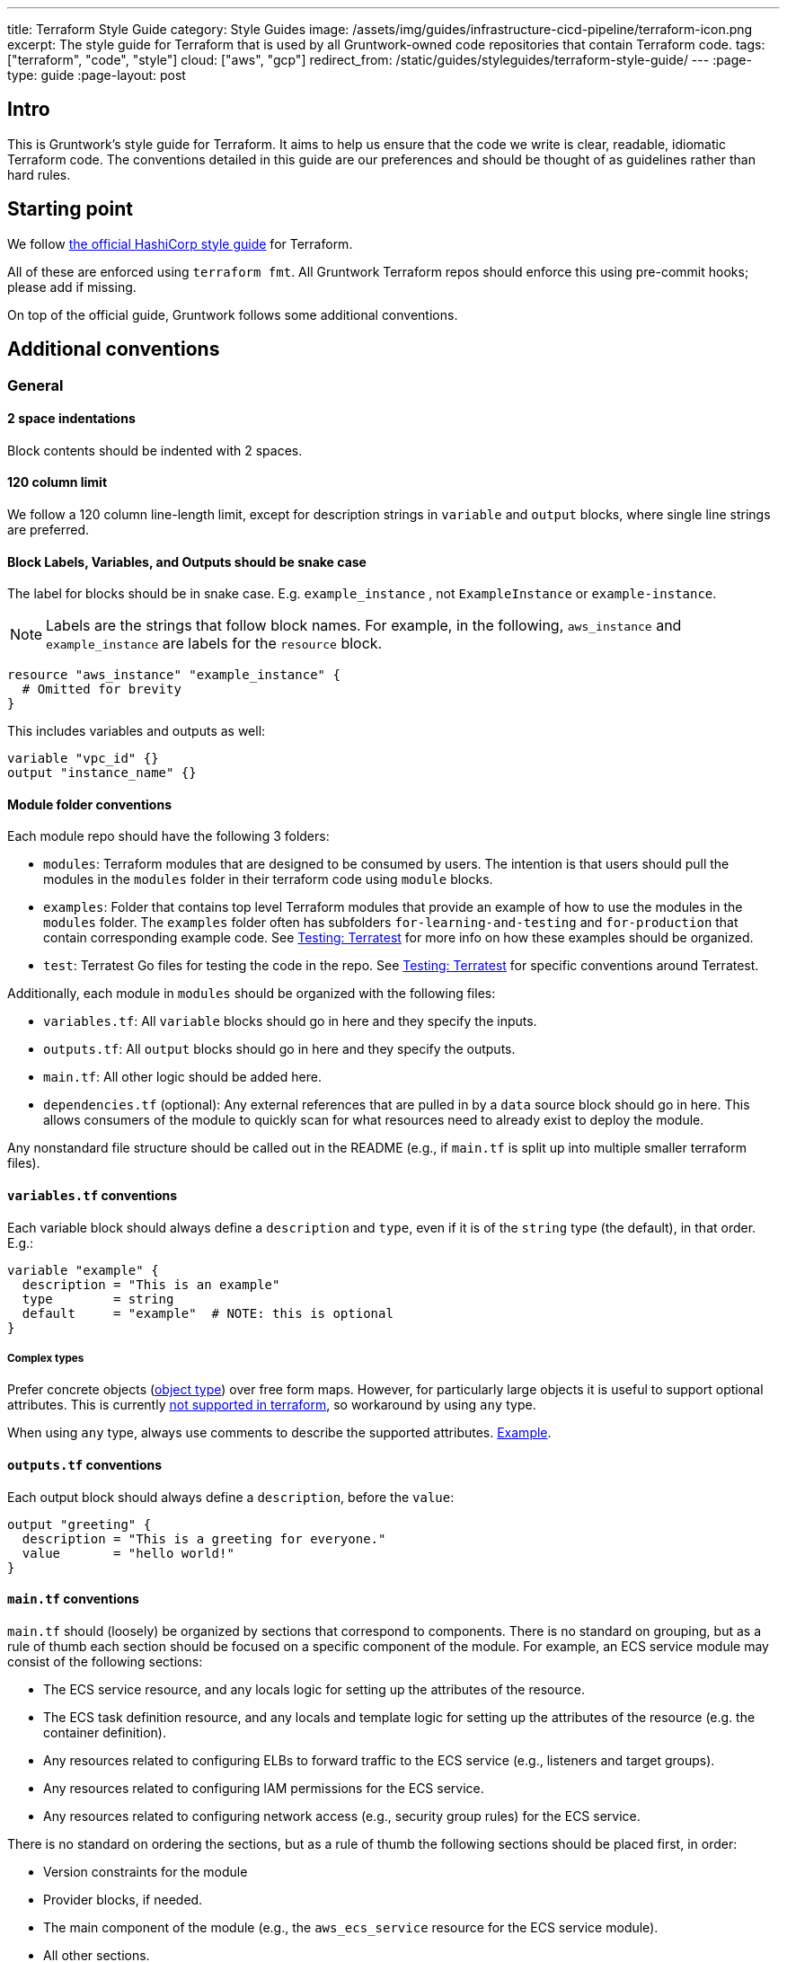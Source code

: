 ---
title: Terraform Style Guide
category: Style Guides
image: /assets/img/guides/infrastructure-cicd-pipeline/terraform-icon.png
excerpt: The style guide for Terraform that is used by all Gruntwork-owned code repositories that contain Terraform code.
tags: ["terraform", "code", "style"]
cloud: ["aws", "gcp"]
redirect_from: /static/guides/styleguides/terraform-style-guide/
---
:page-type: guide
:page-layout: post

:toc:
:toc-placement!:

// GitHub specific settings. See https://gist.github.com/dcode/0cfbf2699a1fe9b46ff04c41721dda74 for details.
ifdef::env-github[]
:tip-caption: :bulb:
:note-caption: :information_source:
:important-caption: :heavy_exclamation_mark:
:caution-caption: :fire:
:warning-caption: :warning:
toc::[]
endif::[]

== Intro
This is Gruntwork's style guide for Terraform. It aims to help us ensure that the code we write is
clear, readable, idiomatic Terraform code. The conventions detailed in this guide are our preferences and should be
thought of as guidelines rather than hard rules.

== Starting point
We follow link:https://www.terraform.io/docs/configuration/style.html[the official HashiCorp style guide] for Terraform.

All of these are enforced using `terraform fmt`. All Gruntwork Terraform repos should enforce this using pre-commit
hooks; please add if missing.

On top of the official guide, Gruntwork follows some additional conventions.

== Additional conventions

=== General

==== 2 space indentations
Block contents should be indented with 2 spaces.

==== 120 column limit

We follow a 120 column line-length limit, except for description strings in `variable` and `output` blocks, where single
line strings are preferred.

==== Block Labels, Variables, and Outputs should be snake case

The label for blocks should be in snake case. E.g. `example_instance` , not `ExampleInstance` or `example-instance`.

NOTE: Labels are the strings that follow block names. For example, in the following, `aws_instance` and `example_instance`
are labels for the `resource` block.

[source,hcl]
----
resource "aws_instance" "example_instance" {
  # Omitted for brevity
}
----

This includes variables and outputs as well:

[source,hcl]
----
variable "vpc_id" {}
output "instance_name" {}
----

==== Module folder conventions

Each module repo should have the following 3 folders:

- `modules`: Terraform modules that are designed to be consumed by users. The intention is that users should pull the
modules in the `modules` folder in their terraform code using `module` blocks.
- `examples`: Folder that contains top level Terraform modules that provide an example of how to use the modules in the
`modules` folder. The `examples` folder often has subfolders `for-learning-and-testing` and `for-production` that contain
corresponding example code. See <<testing>> for more info on how these examples should be organized.
- `test`: Terratest Go files for testing the code in the repo. See <<testing>> for specific conventions around Terratest.

Additionally, each module in `modules` should be organized with the following files:

- `variables.tf`: All `variable` blocks should go in here and they specify the inputs.
- `outputs.tf`: All `output` blocks should go in here and they specify the outputs.
- `main.tf`: All other logic should be added here.
- `dependencies.tf` (optional): Any external references that are pulled in by a `data` source block should go in here.
This allows consumers of the module to quickly scan for what resources need to already exist to deploy the module.

Any nonstandard file structure should be called out in the README (e.g., if `main.tf` is split up into multiple smaller
terraform files).

==== `variables.tf` conventions

Each variable block should always define a `description` and `type`, even if it is of the `string` type (the default), in that order. E.g.:

[source,hcl]
----
variable "example" {
  description = "This is an example"
  type        = string
  default     = "example"  # NOTE: this is optional
}
----

===== Complex types

Prefer concrete objects (link:https://www.terraform.io/docs/configuration/types.html#structural-types[object type]) over
free form maps. However, for particularly large objects it is useful to support optional attributes. This is currently
link:https://github.com/hashicorp/terraform/issues/22449[not supported in terraform], so workaround by using `any` type.

When using `any` type, always use comments to describe the supported attributes.
link:https://github.com/gruntwork-io/module-security/blob/da69690/modules/kms-master-key/variables.tf#L10[Example].

==== `outputs.tf` conventions

Each output block should always define a `description`, before the `value`:

[source,hcl]
----
output "greeting" {
  description = "This is a greeting for everyone."
  value       = "hello world!"
}
----

[[main_tf_conventions]]
==== `main.tf` conventions

`main.tf` should (loosely) be organized by sections that correspond to components. There is no standard on grouping, but
as a rule of thumb each section should be focused on a specific component of the module. For example, an ECS service
module may consist of the following sections:

- The ECS service resource, and any locals logic for setting up the attributes of the resource.
- The ECS task definition resource, and any locals and template logic for setting up the attributes of the resource
(e.g. the container definition).
- Any resources related to configuring ELBs to forward traffic to the ECS service (e.g., listeners and target groups).
- Any resources related to configuring IAM permissions for the ECS service.
- Any resources related to configuring network access (e.g., security group rules) for the ECS service.

There is no standard on ordering the sections, but as a rule of thumb the following sections should be placed first, in order:

- Version constraints for the module
- Provider blocks, if needed.
- The main component of the module (e.g., the `aws_ecs_service` resource for the ECS service module).
- All other sections.
- Any `data` blocks (at the bottom).

==== Conditionals

Use `()` to break up conditionals across multiple lines.

Examples:

[source,hcl]
----
locals {
  elb_id = (
    var.elb_already_exists
    ? var.elb_id
    : module.elb.elb_id
  )

  excluded_child_account_ids = (
    var.config_create_account_rules
    ? []
    : [
      for account_name, account in module.organization.child_accounts
      : account.id if lookup(lookup(var.child_accounts, account_name, {}), "enable_config_rules", false) == false
    ]
  )
}
----

=== Comments

This section lists the Gruntwork conventions around comments in Terraform code.

==== # over //

Use `#` for comment strings, not `//` or `/**/`.

==== # - over # ~

Delimit section header comment blocks with `# ----` instead of `# \~~~~`.

==== `variables.tf`

`variables.tf` files should clearly indicate required environment variables, and separate out required variables from
optional variables (with defaults) using block comments.

Example:

[source,hcl]
----
# ---------------------------------------------------------------------------------------------------------------------
# ENVIRONMENT VARIABLES
# Define these secrets as environment variables
# ---------------------------------------------------------------------------------------------------------------------

# TF_VAR_master_password

# ---------------------------------------------------------------------------------------------------------------------
# MODULE PARAMETERS
# These variables are expected to be passed in by the operator
# ---------------------------------------------------------------------------------------------------------------------

variable "required_var" {
  description = "This variable must be set in order to create the resource."
  type        = string
}

# ---------------------------------------------------------------------------------------------------------------------
# OPTIONAL PARAMETERS
# These variables have defaults and may be overridden
# ---------------------------------------------------------------------------------------------------------------------

variable "optional_var" {
  description = "This variable has a sensible default so it is not necessary to set it explicitly for this module to work."
  type        = string
  default     = "Hello world"
}

----

==== `main.tf`

===== Section comments

Each section (as described in <<main_tf_conventions>>) of `main.tf` should have block comments describing the component
managed in the section.

Example:

[source,hcl]
----
# ---------------------------------------------------------------------------------------------------------------------
# ONE LINE SUMMARY DESCRIBING WHAT IS BEING MANAGED IN THIS SECTION IN ALL CAPS
# The rest of the comments should be in standard casing. This section should contain an overall description of the
# component that is being managed, and highlight any unconventional workarounds or configurations that are in place.
# ---------------------------------------------------------------------------------------------------------------------
----

[[testing]]
=== Testing: Terratest

Gruntwork uses link:https://terratest.gruntwork.io[Terratest] to write tests for Terraform modules. Terratest is a Go
library that provides patterns and helper functions for testing infrastructure code.

==== Terratest best practices

Follow all the best practices listed in link:https://terratest.gruntwork.io/docs/#testing-best-practices[Terratest best practices].

The rest of the items below are additional conventions on top of the documented best practices that Gruntwork follows
when writing tests using Terratest for terraform modules.

==== Code formatting

Terratest is a Go library, so each test will be written in Go. All Go source files should be formatted using `goimports`
and `go fmt`.

==== `examples` and `tests`

In many cases the individual modules in the `modules` folder are narrowly focused to a specific subset of the overall
infrastructure. This means that in many cases you will need to provide dependent resources externally to the module in
order to actually deploy them. The Terraform modules in the `examples` folder serves this purpose, specifying test
resources that are injected as dependencies to the modules.

As such, the tests should be written against the `examples` folder, as opposed to the `modules` folder directly. In
other words:

- Every module in `modules` should have a corresponding example module in `examples` that calls it. (NOTE: you can have
a single example call multiple modules).
- Every example should have at least one test that calls it.
- Tests should not directly call modules in the `modules` folder. Always go through the `examples`.

==== Parallel

Every test should have the `t.Parallel` call in the test function unless there is a specific need to run tests serially,
e.g. manipulating process global resources, like environment variables. This is so that tests run as quickly as possible.

To facilitate this, every reference to a terraform example should use
link:https://pkg.go.dev/github.com/gruntwork-io/terratest/modules/test-structure#CopyTerraformFolderToTemp[test_structure.CopyTerraformFolderToTemp]
to create a copy of the example module in a temp directory. Then as the test runs, any stateful changes to the example
module directory are isolated across tests, so that there's no conflict on parallel runs.

==== Use TestStages for faster development

Use link:https://terratest.gruntwork.io/docs/testing-best-practices/iterating-locally-using-test-stages/[test stages]
in the test code, unless you only have 1 or 2 steps in the test code (e.g. a `plan` verification test).

It's very tedious to build and deploy resources over and over when you only want to tweak a validation step. TestStages
make it flexible and convenient to skip stages, making development much faster.

For each test stage you introduce, add a commented out series of `os.Setenv` calls to make it convenient to skip stages
as you develop.

[source,go]
----
func TestJenkins(t *testing.T) {
	t.Parallel()

	// Uncomment the items below to skip certain parts of the test
	//os.Setenv("SKIP_build_ami", "true")
	//os.Setenv("SKIP_deploy_terraform", "true")
	//os.Setenv("SKIP_validate", "true")
	//os.Setenv("SKIP_cleanup", "true")
	//os.Setenv("SKIP_cleanup_ami", "true")

	defer test_structure.RunTestStage(t, "cleanup_ami", deleteAMI)
	defer test_structure.RunTestStage(t, "cleanup", destroyInfra)
	test_structure.RunTestStage(t, "build_ami", buildAMI)
	test_structure.RunTestStage(t, "deploy_terraform", deployInfra)
	test_structure.RunTestStage(t, "validate", validateInfra)
}
----

To use the stages, here's an example workflow. The first time you run the test, you'll want to skip only the `cleanup`
stages:

[source,go]
----
// Uncomment the items below to skip certain parts of the test
//os.Setenv("SKIP_build_ami", "true")
//os.Setenv("SKIP_deploy_terraform", "true")
//os.Setenv("SKIP_validate", "true")
os.Setenv("SKIP_cleanup", "true")
os.Setenv("SKIP_cleanup_ami", "true")
----

Let's say building and deploying were successful, but validation failed. Since resources were not cleaned up, we can run
only the `validate` stage. We skip the resource and time intensive `build` and `deploy` stages, and also continue to
skip the `cleanup` stages.:

[source,go]
----
// Uncomment the items below to skip certain parts of the test
os.Setenv("SKIP_build_ami", "true")
os.Setenv("SKIP_deploy_terraform", "true")
//os.Setenv("SKIP_validate", "true")
os.Setenv("SKIP_cleanup", "true")
os.Setenv("SKIP_cleanup_ami", "true")
----

Once you've established that validation works, you can then run only the `cleanup` stages as below. Your workflow may vary.

[source,go]
----
// Uncomment the items below to skip certain parts of the test
os.Setenv("SKIP_build_ami", "true")
os.Setenv("SKIP_deploy_terraform", "true")
os.Setenv("SKIP_validate", "true")
//os.Setenv("SKIP_cleanup", "true")
//os.Setenv("SKIP_cleanup_ami", "true")
----

When committing the final version of the test, all should be commented out so all stages run.

[source,go]
----
// Uncomment the items below to skip certain parts of the test
//os.Setenv("SKIP_build_ami", "true")
//os.Setenv("SKIP_deploy_terraform", "true")
//os.Setenv("SKIP_validate", "true")
//os.Setenv("SKIP_cleanup", "true")
//os.Setenv("SKIP_cleanup_ami", "true")
----

==== Setup and Teardown pattern

In some cases you will want to write a group of tests that use a common resource, such as a Docker image or VPC. In this
case, you will want to setup the common resource once, run a bunch of tests, and then teardown the resource. To achieve
this, you can follow link:https://blog.golang.org/subtests[the subtest pattern] of Go.

Use link:https://dave.cheney.net/2019/05/07/prefer-table-driven-tests[table driven tests] where possible to make
the subtest routines maintainable. Briefly, this means that you group your test cases using a test struct that reflects
the unique parameters of the test cases. Then you can conveniently loop over the test cases in parallel, taking
advantage of uniformity and speed.

Note that the subtest pattern has gotchas when running tests in parallel:

- The main test function will not wait for the subtest to run if it uses `t.Parallel`. To avoid this, you need to wrap
the parallel subtests in a synchronous, blocking subtest. In the example below, the `group` subtest is synchronous (no
call to `t.Parallel`) and thus the main function will wait until that test finishes. The `group` test does not finish
until all the subtests it spawns are finished, even if they are non-blocking and parallel, and thus the `tearDownVPC`
call does not happen until all subtests are done.
- If you are using table driven tests, the range variable will be updated to the next iteration before it is used within
the subtest. That is, in the example below, if we did not have the `testCase := testCase` line in the range block, the
`testCase` reference used in the subtest after the `t.Parallel` call will correspond to the last `testCase` in the
`testCases` list. To avoid this, we create a new variable in the scope of the range block so that it does not get
updated during the loop.

Example:

[source,go]
----
func TestECS(t *testing.T) {
    t.Parallel()

    defer tearDownVPC()
    deployVPC()

    // Wrap the parallel tests in a synchronous test group to ensure that the main test function (the one calling
    // `tearDownVPC` and `deployVPC`) waits until all the subtests are done before running the deferred function.
    t.Run("group", func(t *testing.T) {
        for _, testCase := range testCases {
            // To avoid the range variable from getting updated in the parallel tests, we bind a new name that is within
            // the scope of the for block.
            testCase := testCase
            t.Run(testCase.name, func(t *testing.T) {
                t.Parallel()
                testCase.testCode()
            })
        }
    })
}
----

